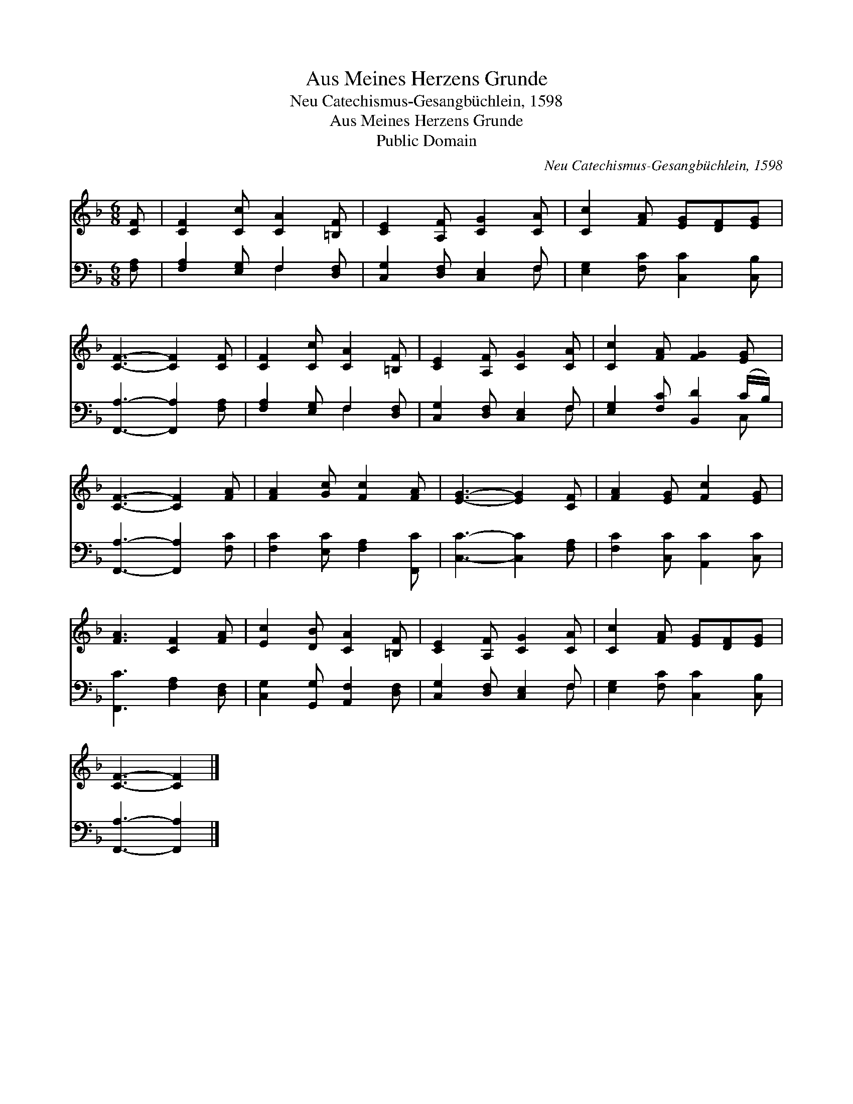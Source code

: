 X:1
T:Aus Meines Herzens Grunde
T:Neu Catechismus-Gesangbüchlein, 1598
T:Aus Meines Herzens Grunde
T:Public Domain
C:Neu Catechismus-Gesangb&#252;chlein, 1598
Z:Public Domain
%%score 1 ( 2 3 )
L:1/8
M:6/8
K:F
V:1 treble 
V:2 bass 
V:3 bass 
V:1
 [CF] | [CF]2 [Cc] [CA]2 [=B,F] | [CE]2 [A,F] [CG]2 [CA] | [Cc]2 [FA] [EG][DF][EG] | %4
 [CF]3- [CF]2 [CF] | [CF]2 [Cc] [CA]2 [=B,F] | [CE]2 [A,F] [CG]2 [CA] | [Cc]2 [FA] [FG]2 [EG] | %8
 [CF]3- [CF]2 [FA] | [FA]2 [Gc] [Fc]2 [FA] | [EG]3- [EG]2 [CF] | [FA]2 [EG] [Fc]2 [EG] | %12
 [FA]3 [CF]2 [FA] | [Ec]2 [DB] [CA]2 [=B,F] | [CE]2 [A,F] [CG]2 [CA] | [Cc]2 [FA] [EG][DF][EG] | %16
 [CF]3- [CF]2 |] %17
V:2
 [F,A,] | [F,A,]2 [E,G,] F,2 [D,F,] | [C,G,]2 [D,F,] [C,E,]2 F, | [E,G,]2 [F,C] [C,C]2 [C,B,] | %4
 [F,,A,]3- [F,,A,]2 [F,A,] | [F,A,]2 [E,G,] F,2 [D,F,] | [C,G,]2 [D,F,] [C,E,]2 F, | %7
 [E,G,]2 [F,C] [B,,D]2 (C/B,/) | [F,,A,]3- [F,,A,]2 [F,C] | [F,C]2 [E,C] [F,A,]2 [F,,C] | %10
 [C,C]3- [C,C]2 [F,A,] | [F,C]2 [C,C] [A,,C]2 [C,C] | [F,,C]3 [F,A,]2 [D,F,] | %13
 [C,G,]2 [G,,G,] [A,,F,]2 [D,F,] | [C,G,]2 [D,F,] [C,E,]2 F, | [E,G,]2 [F,C] [C,C]2 [C,B,] | %16
 [F,,A,]3- [F,,A,]2 |] %17
V:3
 x | x3 F,2 x | x5 F, | x6 | x6 | x3 F,2 x | x5 F, | x5 C, | x6 | x6 | x6 | x6 | x6 | x6 | x5 F, | %15
 x6 | x5 |] %17

